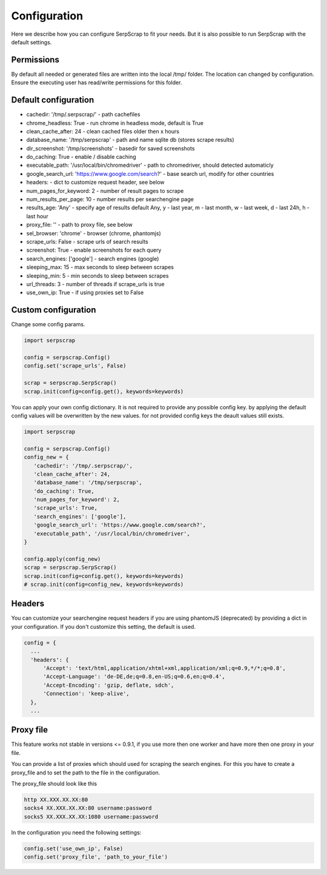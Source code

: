 =============
Configuration
=============

Here we describe how you can configure SerpScrap to fit your needs.
But it is also possible to run SerpScrap with the default settings.

Permissions
-----------

By default all needed or generated files are written into the local /tmp/ folder.
The location can changed by configuration.
Ensure the executing user has read/write permissions for this folder.

Default configuration
---------------------

* cachedir: '/tmp/.serpscrap/'                        - path cachefiles
* chrome_headless: True                               - run chrome in headless mode, default is True
* clean_cache_after: 24                               - clean cached files older then x hours
* database_name: '/tmp/serpscrap'                     - path and name sqlite db (stores scrape results)
* dir_screenshot: '/tmp/screenshots'                  - basedir for saved screenshots
* do_caching: True                                    - enable / disable caching
* executable_path: '/usr/local/bin/chromedriver'      - path to chromedriver, should detected automaticly
* google_search_url: 'https://www.google.com/search?' - base search url, modify for other countries
* headers:                                            - dict to customize request header, see below
* num_pages_for_keyword: 2                            - number of result pages to scrape
* num_results_per_page: 10                            - number results per searchengine page
* results_age: 'Any'                                  - specify age of results default Any, y - last year, m - last month, w - last week, d - last 24h, h - last hour
* proxy_file: ''                                      - path to proxy file, see below
* sel_browser: 'chrome'                               - browser (chrome, phantomjs)
* scrape_urls: False                                  - scrape urls of search results
* screenshot: True                                    - enable screenshots for each query
* search_engines: ['google']                          - search engines (google)
* sleeping_max: 15                                    - max seconds to sleep between scrapes
* sleeping_min: 5                                     - min seconds to sleep between scrapes
* url_threads: 3                                      - number of threads if scrape_urls is true
* use_own_ip: True                                    - if using proxies set to False

Custom configuration
--------------------

Change some config params.

.. code-block:: python

   import serpscrap
   
   config = serpscrap.Config()
   config.set('scrape_urls', False)
   
   scrap = serpscrap.SerpScrap()
   scrap.init(config=config.get(), keywords=keywords)

You can apply your own config dictionary. It is not required to provide any possible
config key. by applying the default config values will be overwritten by the new values.
for not provided config keys the deault values still exists.

.. code-block:: python

   import serpscrap
   
   config = serpscrap.Config()
   config_new = {
      'cachedir': '/tmp/.serpscrap/',
      'clean_cache_after': 24,
      'database_name': '/tmp/serpscrap',
      'do_caching': True,
      'num_pages_for_keyword': 2,
      'scrape_urls': True,
      'search_engines': ['google'],
      'google_search_url': 'https://www.google.com/search?',
      'executable_path', '/usr/local/bin/chromedriver',
   }
   
   config.apply(config_new)
   scrap = serpscrap.SerpScrap()
   scrap.init(config=config.get(), keywords=keywords)
   # scrap.init(config=config_new, keywords=keywords)


Headers
-------

You can customize your searchengine request headers if you are using phantomJS (deprecated)
by providing a dict in your configuration. If you
don't customize this setting, the default is used.

.. code-block:: python

   config = {
     ...
     'headers': {
         'Accept': 'text/html,application/xhtml+xml,application/xml;q=0.9,*/*;q=0.8',
         'Accept-Language': 'de-DE,de;q=0.8,en-US;q=0.6,en;q=0.4',
         'Accept-Encoding': 'gzip, deflate, sdch',
         'Connection': 'keep-alive',
     },
     ...


Proxy file
----------

This feature works not stable in versions <= 0.9.1, if you use more then one worker
and have more then one proxy in your file.

You can provide a list of proxies which should used for scraping the search engines.
For this you have to create a proxy_file and to set the path to the file in the configuration.

The proxy_file should look like this

.. code-block:: bash

   http XX.XXX.XX.XX:80
   socks4 XX.XXX.XX.XX:80 username:password
   socks5 XX.XXX.XX.XX:1080 username:password


In the configuration you need the following settings:

.. code-block:: python

   config.set('use_own_ip', False)
   config.set('proxy_file', 'path_to_your_file')



